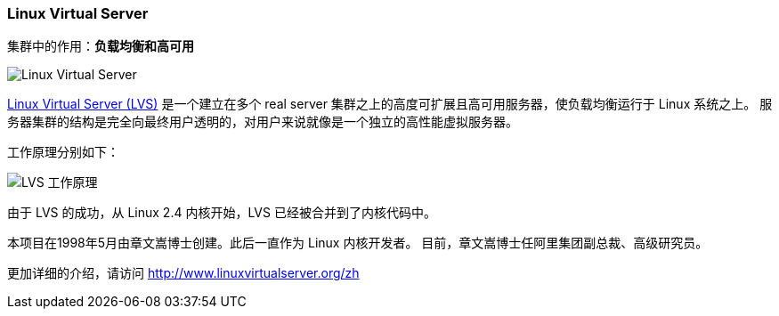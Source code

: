 === Linux Virtual Server
集群中的作用：*[red]#负载均衡和高可用#*

image::image/lvs_logo.jpg[Linux Virtual Server]

http://www.linuxvirtualserver.org[Linux Virtual Server (LVS)] 是一个建立在多个 real server 集群之上的高度可扩展且高可用服务器，使负载均衡运行于 Linux 系统之上。
服务器集群的结构是完全向最终用户透明的，对用户来说就像是一个独立的高性能虚拟服务器。

工作原理分别如下：

image::image/lvs.png[LVS 工作原理]

由于 LVS 的成功，从 Linux 2.4 内核开始，LVS 已经被合并到了内核代码中。

本项目在1998年5月由章文嵩博士创建。此后一直作为 Linux 内核开发者。 目前，章文嵩博士任阿里集团副总裁、高级研究员。

更加详细的介绍，请访问 http://www.linuxvirtualserver.org/zh